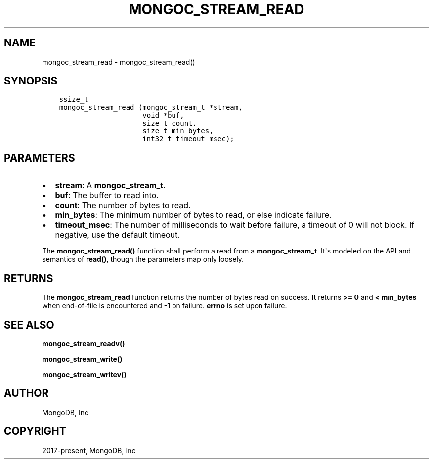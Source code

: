 .\" Man page generated from reStructuredText.
.
.TH "MONGOC_STREAM_READ" "3" "Aug 30, 2019" "1.15.1" "MongoDB C Driver"
.SH NAME
mongoc_stream_read \- mongoc_stream_read()
.
.nr rst2man-indent-level 0
.
.de1 rstReportMargin
\\$1 \\n[an-margin]
level \\n[rst2man-indent-level]
level margin: \\n[rst2man-indent\\n[rst2man-indent-level]]
-
\\n[rst2man-indent0]
\\n[rst2man-indent1]
\\n[rst2man-indent2]
..
.de1 INDENT
.\" .rstReportMargin pre:
. RS \\$1
. nr rst2man-indent\\n[rst2man-indent-level] \\n[an-margin]
. nr rst2man-indent-level +1
.\" .rstReportMargin post:
..
.de UNINDENT
. RE
.\" indent \\n[an-margin]
.\" old: \\n[rst2man-indent\\n[rst2man-indent-level]]
.nr rst2man-indent-level -1
.\" new: \\n[rst2man-indent\\n[rst2man-indent-level]]
.in \\n[rst2man-indent\\n[rst2man-indent-level]]u
..
.SH SYNOPSIS
.INDENT 0.0
.INDENT 3.5
.sp
.nf
.ft C
ssize_t
mongoc_stream_read (mongoc_stream_t *stream,
                    void *buf,
                    size_t count,
                    size_t min_bytes,
                    int32_t timeout_msec);
.ft P
.fi
.UNINDENT
.UNINDENT
.SH PARAMETERS
.INDENT 0.0
.IP \(bu 2
\fBstream\fP: A \fBmongoc_stream_t\fP\&.
.IP \(bu 2
\fBbuf\fP: The buffer to read into.
.IP \(bu 2
\fBcount\fP: The number of bytes to read.
.IP \(bu 2
\fBmin_bytes\fP: The minimum number of bytes to read, or else indicate failure.
.IP \(bu 2
\fBtimeout_msec\fP: The number of milliseconds to wait before failure, a timeout of 0 will not block. If negative, use the default timeout.
.UNINDENT
.sp
The \fBmongoc_stream_read()\fP function shall perform a read from a \fBmongoc_stream_t\fP\&. It\(aqs modeled on the API and semantics of \fBread()\fP, though the parameters map only loosely.
.SH RETURNS
.sp
The \fBmongoc_stream_read\fP function returns the number of bytes read on success. It returns \fB>= 0\fP and \fB< min_bytes\fP when end\-of\-file is encountered and \fB\-1\fP on failure. \fBerrno\fP is set upon failure.
.SH SEE ALSO
.sp
\fBmongoc_stream_readv()\fP
.sp
\fBmongoc_stream_write()\fP
.sp
\fBmongoc_stream_writev()\fP
.SH AUTHOR
MongoDB, Inc
.SH COPYRIGHT
2017-present, MongoDB, Inc
.\" Generated by docutils manpage writer.
.
